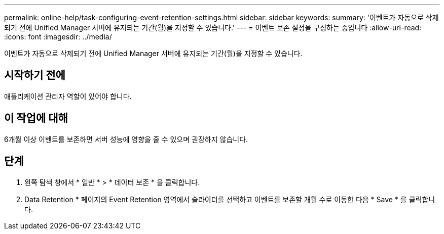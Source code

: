 ---
permalink: online-help/task-configuring-event-retention-settings.html 
sidebar: sidebar 
keywords:  
summary: '이벤트가 자동으로 삭제되기 전에 Unified Manager 서버에 유지되는 기간(월)을 지정할 수 있습니다.' 
---
= 이벤트 보존 설정을 구성하는 중입니다
:allow-uri-read: 
:icons: font
:imagesdir: ../media/


[role="lead"]
이벤트가 자동으로 삭제되기 전에 Unified Manager 서버에 유지되는 기간(월)을 지정할 수 있습니다.



== 시작하기 전에

애플리케이션 관리자 역할이 있어야 합니다.



== 이 작업에 대해

6개월 이상 이벤트를 보존하면 서버 성능에 영향을 줄 수 있으며 권장하지 않습니다.



== 단계

. 왼쪽 탐색 창에서 * 일반 * > * 데이터 보존 * 을 클릭합니다.
. Data Retention * 페이지의 Event Retention 영역에서 슬라이더를 선택하고 이벤트를 보존할 개월 수로 이동한 다음 * Save * 를 클릭합니다.

